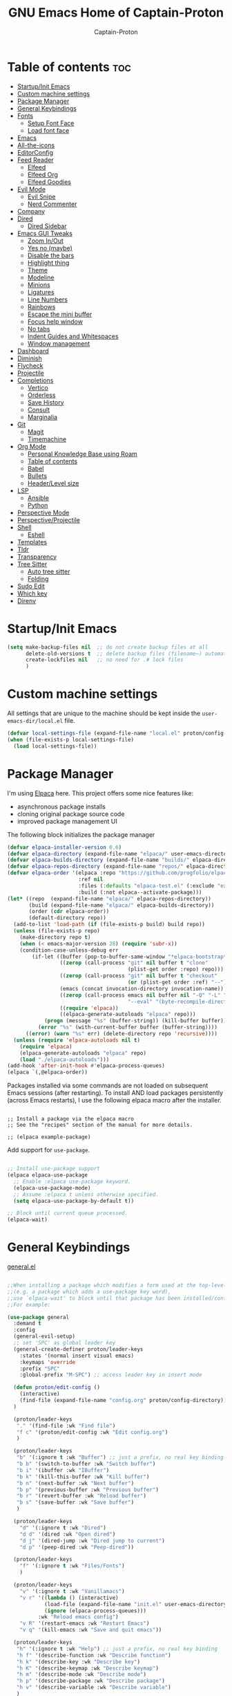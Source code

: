 #+title: GNU Emacs Home of Captain-Proton
#+author: Captain-Proton
#+startup: showeverything
#+startup: indent

* Table of contents :toc:
- [[#startupinit-emacs][Startup/Init Emacs]]
- [[#custom-machine-settings][Custom machine settings]]
- [[#package-manager][Package Manager]]
- [[#general-keybindings][General Keybindings]]
- [[#fonts][Fonts]]
  - [[#setup-font-face][Setup Font Face]]
  - [[#load-font-face][Load font face]]
- [[#emacs][Emacs]]
- [[#all-the-icons][All-the-icons]]
- [[#editorconfig][EditorConfig]]
- [[#feed-reader][Feed Reader]]
  - [[#elfeed][Elfeed]]
  - [[#elfeed-org][Elfeed Org]]
  - [[#elfeed-goodies][Elfeed Goodies]]
- [[#evil-mode][Evil Mode]]
  - [[#evil-snipe][Evil Snipe]]
  - [[#nerd-commenter][Nerd Commenter]]
- [[#company][Company]]
- [[#dired][Dired]]
  - [[#dired-sidebar][Dired Sidebar]]
- [[#emacs-gui-tweaks][Emacs GUI Tweaks]]
  - [[#zoom-inout][Zoom In/Out]]
  - [[#yes-no-maybe][Yes no (maybe)]]
  - [[#disable-the-bars][Disable the bars]]
  - [[#highlight-thing][Highlight thing]]
  - [[#theme][Theme]]
  - [[#modeline][Modeline]]
  - [[#minions][Minions]]
  - [[#ligatures][Ligatures]]
  - [[#line-numbers][Line Numbers]]
  - [[#rainbows][Rainbows]]
  - [[#escape-the-mini-buffer][Escape the mini buffer]]
  - [[#focus-help-window][Focus help window]]
  - [[#no-tabs][No tabs]]
  - [[#indent-guides-and-whitespaces][Indent Guides and Whitespaces]]
  - [[#window-management][Window management]]
- [[#dashboard][Dashboard]]
- [[#diminish][Diminish]]
- [[#flycheck][Flycheck]]
- [[#projectile][Projectile]]
- [[#completions][Completions]]
  - [[#vertico][Vertico]]
  - [[#orderless][Orderless]]
  - [[#save-history][Save History]]
  - [[#consult][Consult]]
  - [[#marginalia][Marginalia]]
- [[#git][Git]]
  - [[#magit][Magit]]
  - [[#timemachine][Timemachine]]
- [[#org-mode][Org Mode]]
  - [[#personal-knowledge-base-using-roam][Personal Knowledge Base using Roam]]
  - [[#table-of-contents][Table of contents]]
  - [[#babel][Babel]]
  - [[#bullets][Bullets]]
  - [[#headerlevel-size][Header/Level size]]
- [[#lsp][LSP]]
  - [[#ansible][Ansible]]
  - [[#python][Python]]
- [[#perspective-mode][Perspective Mode]]
- [[#perspectiveprojectile][Perspective/Projectile]]
- [[#shell][Shell]]
  - [[#eshell][Eshell]]
- [[#templates][Templates]]
- [[#tldr][Tldr]]
- [[#transparency][Transparency]]
- [[#tree-sitter][Tree Sitter]]
  - [[#auto-tree-sitter][Auto tree sitter]]
  - [[#folding][Folding]]
- [[#sudo-edit][Sudo Edit]]
- [[#which-key][Which key]]
- [[#direnv][Direnv]]

* Startup/Init Emacs

#+begin_src emacs-lisp
(setq make-backup-files nil  ;; do not create backup files at all
      delete-old-versions t  ;; delete backup files (filename~) automatically
      create-lockfiles nil   ;; no need for .# lock files
      )
#+end_src

* Custom machine settings

All settings that are unique to the machine should be kept inside the
=user-emacs-dir/local.el= file.

#+begin_src emacs-lisp
(defvar local-settings-file (expand-file-name "local.el" proton/config-directory))
(when (file-exists-p local-settings-file)
  (load local-settings-file))
#+end_src

* Package Manager

I'm using [[https://github.com/progfolio/elpaca][Elpaca]] here.
This project offers some nice features like:

- asynchronous package installs
- cloning original package source code
- improved package management UI

The following block initializes the package manager

#+begin_src emacs-lisp
(defvar elpaca-installer-version 0.6)
(defvar elpaca-directory (expand-file-name "elpaca/" user-emacs-directory))
(defvar elpaca-builds-directory (expand-file-name "builds/" elpaca-directory))
(defvar elpaca-repos-directory (expand-file-name "repos/" elpaca-directory))
(defvar elpaca-order '(elpaca :repo "https://github.com/progfolio/elpaca.git"
                       :ref nil
                       :files (:defaults "elpaca-test.el" (:exclude "extensions"))
                       :build (:not elpaca--activate-package)))
(let* ((repo  (expand-file-name "elpaca/" elpaca-repos-directory))
       (build (expand-file-name "elpaca/" elpaca-builds-directory))
       (order (cdr elpaca-order))
       (default-directory repo))
  (add-to-list 'load-path (if (file-exists-p build) build repo))
  (unless (file-exists-p repo)
    (make-directory repo t)
    (when (< emacs-major-version 28) (require 'subr-x))
    (condition-case-unless-debug err
        (if-let ((buffer (pop-to-buffer-same-window "*elpaca-bootstrap*"))
                 ((zerop (call-process "git" nil buffer t "clone"
                                       (plist-get order :repo) repo)))
                 ((zerop (call-process "git" nil buffer t "checkout"
                                       (or (plist-get order :ref) "--"))))
                 (emacs (concat invocation-directory invocation-name))
                 ((zerop (call-process emacs nil buffer nil "-Q" "-L" "." "--batch"
                                       "--eval" "(byte-recompile-directory \".\" 0 'force)")))
                 ((require 'elpaca))
                 ((elpaca-generate-autoloads "elpaca" repo)))
            (progn (message "%s" (buffer-string)) (kill-buffer buffer))
          (error "%s" (with-current-buffer buffer (buffer-string))))
      ((error) (warn "%s" err) (delete-directory repo 'recursive))))
  (unless (require 'elpaca-autoloads nil t)
    (require 'elpaca)
    (elpaca-generate-autoloads "elpaca" repo)
    (load "./elpaca-autoloads")))
(add-hook 'after-init-hook #'elpaca-process-queues)
(elpaca `(,@elpaca-order))
#+end_src

Packages installed via some commands are not loaded on subsequent Emacs sessions (after restarting).
To install AND load packages persistently (across Emacs restarts), I use the following elpaca macro after the installer.

#+begin_example

;; Install a package via the elpaca macro
;; See the "recipes" section of the manual for more details.

;; (elpaca example-package)
#+end_example

Add support for =use-package=.

#+begin_src emacs-lisp

;; Install use-package support
(elpaca elpaca-use-package
  ;; Enable :elpaca use-package keyword.
  (elpaca-use-package-mode)
  ;; Assume :elpaca t unless otherwise specified.
  (setq elpaca-use-package-by-default t))

;; Block until current queue processed.
(elpaca-wait)

#+end_src

* General Keybindings

[[https://github.com/noctuid/general.el][general.el]]

#+begin_src emacs-lisp

;;When installing a package which modifies a form used at the top-level
;;(e.g. a package which adds a use-package key word),
;;use `elpaca-wait' to block until that package has been installed/configured.
;;For example:

(use-package general
  :demand t
  :config
  (general-evil-setup)
  ;; set 'SPC' as global leader key
  (general-create-definer proton/leader-keys
    :states '(normal insert visual emacs)
    :keymaps 'override
    :prefix "SPC"
    :global-prefix "M-SPC") ;; access leader key in insert mode

  (defun proton/edit-config ()
    (interactive)
    (find-file (expand-file-name "config.org" proton/config-directory))
  )

  (proton/leader-keys
   "." '(find-file :wk "Find file")
   "f c" '(proton/edit-config :wk "Edit config.org")
   )

  (proton/leader-keys
   "b" '(:ignore t :wk "Buffer") ;; just a prefix, no real key binding
   "b b" '(switch-to-buffer :wk "Switch buffer")
   "b i" '(ibuffer :wk "IBuffer")
   "b k" '(kill-this-buffer :wk "Kill buffer")
   "b n" '(next-buffer :wk "Next buffer")
   "b p" '(previous-buffer :wk "Previous buffer")
   "b r" '(revert-buffer :wk "Reload buffer")
   "b s" '(save-buffer :wk "Save buffer")
   )

  (proton/leader-keys
    "d" '(:ignore t :wk "Dired")
    "d d" '(dired :wk "Open dired")
    "d j" '(dired-jump :wk "Dired jump to current")
    "d p" '(peep-dired :wk "Peep-dired"))

  (proton/leader-keys
    "f" '(:ignore t :wk "Files/Fonts")
    )

  (proton/leader-keys
    "v" '(:ignore t :wk "Vanillamacs")
    "v r" '((lambda () (interactive)
            (load-file (expand-file-name "init.el" user-emacs-directory))
            (ignore (elpaca-process-queues)))
          :wk "Reload emacs config")
    "v R" '(restart-emacs :wk "Restart Emacs")
    "v q" '(kill-emacs :wk "Save and quit emacs"))

  (proton/leader-keys
   "h" '(:ignore t :wk "Help") ;; just a prefix, no real key binding
   "h f" '(describe-function :wk "Describe function")
   "h k" '(describe-key :wk "Describe key")
   "h K" '(describe-keymap :wk "Describe keymap")
   "h m" '(describe-mode :wk "Describe mode")
   "h p" '(describe-package :wk "Describe package")
   "h v" '(describe-variable :wk "Describe variable")
   )

  (proton/leader-keys
   "m" '(:ignore t :wk "Org")
   "m l" '(org-insert-link :wk "Insert link")
   )

  (proton/leader-keys
   "e" '(:ignore t :wk "Evaluate/Eshell")
   "e b" '(eval-buffer :wk "Eval buffer")
   "e e" '(eval-expression :wk "Evaluate and elisp expression")
   "e r" '(eval-region :wk "Eval region")
   "e s" '(eshell :wk "Open Eshell")
   )

  (proton/leader-keys
   "o" '(:ignore t :wk "Open")
   "o d" '(dashboard-open :wk "Dashboard")
   )

  )
(elpaca-wait)
#+end_src

* Fonts

** Setup Font Face

#+begin_src emacs-lisp
(defvar proton/fixed-width-font "JetBrainsMono NF"
  "The font to use for monospaced (fixed width) text.")

(defvar proton/variable-width-font "Fira Sans"
  "The font to use for variable-pitch (document) text.")

(defun proton/load-default-fontaine-preset ()
  (interactive)
  (fontaine-set-preset 'regular))

(use-package fontaine
  :after evil
  :general
  (proton/leader-keys
    "f d" '(proton/load-default-fontaine-preset :wk "Set default font preset")
    "f f" '(fontaine-set-preset :wk "Set font preset")
    )
  :config
  (setq fontaine-presets
        '((regular
           :default-height 110
           :line-spacing 0.16)
          (feedreader
           :default-family "JetBrainsMono Nerd Font"
           :default-height 140
           :default-weight regular
           :line-spacing 0.12)
          (presentation
           :default-height 180
           :line-spacing 0.16)
          (t
           :default-family "JetBrainsMono Nerd Font"
           :default-height 100
           :default-weight regular
           :fixed-pitch-family "JetBrainsMono Nerd Font"
           :variable-pitch-family "Fira Sans"
           :variable-pitch-height 120
           :variable-pitch-weight regular
           :line-spacing nil)))
    )

;; Makes commented text and keywords italics.
;; This is working in emacsclient but not emacs.
;; Your font must have an italic face available.
(set-face-attribute 'font-lock-comment-face nil
            :slant 'italic)
(set-face-attribute 'font-lock-keyword-face nil
            :slant 'italic)
(elpaca-wait)
#+end_src

** Load font face

Load last used font preset.
This should be done after a theme was loaded.
The theme may override the font setting.

#+begin_src emacs-lisp
(require 'fontaine)
(setq fontaine-latest-state-file (locate-user-emacs-file "fontaine-latest-state.eld"))

;; The other side of `fontaine-restore-latest-preset'.
(add-hook 'kill-emacs-hook #'fontaine-store-latest-preset)

;; Recover last preset or fall back to desired style from
;; `fontaine-presets'.
(with-eval-after-load 'doom-themes
  (fontaine-set-preset (or (fontaine-restore-latest-preset) 'regular))
  )
#+end_src
* Emacs

#+begin_src emacs-lisp
(use-package emacs
  :elpaca nil
  :init
  ;; Add prompt indicator to `completing-read-multiple'.
  ;; We display [CRM<separator>], e.g., [CRM,] if the separator is a comma.
  (defun crm-indicator (args)
    (cons (format "[CRM%s] %s"
                  (replace-regexp-in-string
                   "\\`\\[.*?]\\*\\|\\[.*?]\\*\\'" ""
                   crm-separator)
                  (car args))
          (cdr args)))
  (advice-add #'completing-read-multiple :filter-args #'crm-indicator)

  ;; Do not allow the cursor in the minibuffer prompt
  (setq minibuffer-prompt-properties
        '(read-only t cursor-intangible t face minibuffer-prompt))
  (add-hook 'minibuffer-setup-hook #'cursor-intangible-mode)

  ;; Enable recursive minibuffers
  (setq enable-recursive-minibuffers t))
#+end_src

* All-the-icons

Icon set that can be used with dired and mode line.
Comes from [[https://github.com/domtronn/all-the-icons.el/tree/master][GitHub]].

#+begin_src emacs-lisp
(use-package all-the-icons
  :if (display-graphic-p))

(use-package all-the-icons-dired
  :hook (dired-mode . (lambda () (all-the-icons-dired-mode t))))
#+end_src

* EditorConfig

#+begin_quote
The EditorConfig project consists of a file format for defining coding styles and a collection of text editor plugins that enable editors to read the file format and adhere to defined styles.
#+end_quote

Taken from [[https://editorconfig.org/#overview][editorconfig.org]].
EditorConfig checks for a =.editorconfig= file inside the current directory of a file that is edited.
If none is found, it goes up the directory tree until a editorconfig with /root = true/ is found.
It then applies the style configured inside the editorconfig.
You can have multiple editorconfig files that are applied, as it stops only when the =root= advice is found.

#+begin_src emacs-lisp
(use-package editorconfig
  :config
  (editorconfig-mode 1))
#+end_src

* Feed Reader

** Elfeed

#+begin_src emacs-lisp
(use-package elfeed
  :after general
  :bind (:map elfeed-show-mode-map
         ([remap elfeed-kill-buffer] . evil-delete-buffer))
  :general
  (proton/leader-keys
    "o e" '(elfeed :wk "elfeed"))
  :config
  (setq elfeed-search-filter "@2-weeks-ago +unread")
  )

(with-eval-after-load 'elfeed
  (custom-set-faces
   '(elfeed-search-unread-title-face ((t :weight medium)))
   '(elfeed-search-title-face ((t :family "Vollkorn" :height 1.4)))
   )
  )

(add-hook 'elfeed-search-mode-hook
      (lambda ()
        (fontaine-set-preset 'feedreader)
        (display-line-numbers-mode 0)
        ))


(general-advice-add 'elfeed
            :before (lambda (&rest r) (persp-switch "elfeed")))
#+end_src


** Elfeed Org

#+begin_src emacs-lisp
(use-package elfeed-org
  :after elfeed
  :init
  (elfeed-org)
  (setq rmh-elfeed-org-files (list "~/Org/elfeed.org")))
#+end_src

** Elfeed Goodies

#+begin_src emacs-lisp
(use-package elfeed-goodies
  :after elfeed
  :config
  (elfeed-goodies/setup)
  (defun search-header/draw-wide (separator-left separator-right search-filter stats db-time)
    (let* ((update (format-time-string "%Y-%m-%d %H:%M:%S %z" db-time))
           (lhs (list
                 (powerline-raw (-pad-string-to "Date" (- 9 4)) 'powerline-active2 'l)
                 (funcall separator-left 'powerline-active2 'powerline-active1)
                 (powerline-raw (-pad-string-to "Feed" (- elfeed-goodies/feed-source-column-width 4)) 'powerline-active1 'l)
                 (funcall separator-left 'powerline-active1 'powerline-active2)
                 (powerline-raw (-pad-string-to "Tags" (- elfeed-goodies/tag-column-width 6)) 'powerline-active2 'l)
                 (funcall separator-left 'powerline-active2 'mode-line)
                 (powerline-raw "Subject" 'mode-line 'l)))
           (rhs (search-header/rhs separator-left separator-right search-filter stats update)))
      (concat (powerline-render lhs)
              (powerline-fill 'mode-line (powerline-width rhs))
              (powerline-render rhs))))
  (defun cp/elfeed-entry-line-draw (entry)
    "Print ENTRY to the buffer."
    (let* ((date (elfeed-search-format-date (elfeed-entry-date entry)))
           (title (or (elfeed-meta entry :title) (elfeed-entry-title entry) ""))
           (title-faces (elfeed-search--faces (elfeed-entry-tags entry)))
           (feed (elfeed-entry-feed entry))
           (feed-title
            (when feed
              (or (elfeed-meta feed :title) (elfeed-feed-title feed))))
           (tags (mapcar #'symbol-name (elfeed-entry-tags entry)))
           (tags-str (concat "[" (mapconcat 'identity tags ",") "]"))
           (title-width (- (window-width) elfeed-goodies/feed-source-column-width
                           elfeed-goodies/tag-column-width 4))
           (title-column (elfeed-format-column
                          title (elfeed-clamp
                                 elfeed-search-title-min-width
                                 title-width
                                 elfeed-search-title-max-width)
                          :left))
           (tag-column (elfeed-format-column
                        tags-str (elfeed-clamp (length tags-str)
                                               elfeed-goodies/tag-column-width
                                               elfeed-goodies/tag-column-width)
                        :left))
           (feed-column (elfeed-format-column
                         feed-title (elfeed-clamp elfeed-goodies/feed-source-column-width
                                                  elfeed-goodies/feed-source-column-width
                                                  elfeed-goodies/feed-source-column-width)
                         :left))
           )
      (if (>= (window-width) (* (frame-width) elfeed-goodies/wide-threshold))
          (progn
            ;; (insert (propertize entry-score 'face 'elfeed-search-feed-face) " ")
            (insert (propertize date 'face 'elfeed-search-date-face) " ")
            (insert (propertize feed-column 'face 'elfeed-search-feed-face) " ")
            (insert (propertize tag-column 'face 'elfeed-search-tag-face) " ")
            ;; (insert (propertize authors-column 'face 'elfeed-search-tag-face) " ")
            (insert (propertize title 'face title-faces 'kbd-help title))
            )
        (insert (propertize title 'face title-faces 'kbd-help title)))))
  (setq elfeed-search-print-entry-function 'cp/elfeed-entry-line-draw)
  )
#+end_src

* Evil Mode

[[https://github.com/emacs-evil/evil][Evil - extensible vi layer for emacs]]

#+begin_src emacs-lisp

;; Expands to: (elpaca evil (use-package evil :demand t))
;;(use-package evil :demand t)
(use-package evil
  :init  ;; tweak evil before loading it
  (setq evil-want-integration t)
  (setq evil-want-keybinding nil)  ;; do not load default evil keybindings
  (setq evil-vsplit-window-right t)
  (setq evil-split-window-below t)
  (evil-mode)
  (add-hook 'with-editor-mode-hook 'evil-insert-state)
  :config
  (evil-set-undo-system 'undo-redo)
  (proton/leader-keys
   "b N" '(evil-buffer-new :wk "Open a new empty buffer")
   "b k" '(evil-delete-buffer :wk "Evil delete buffer")
   )
)

(use-package evil-collection
  :after evil
  :config
  ;; Do not uncomment this unless you want to specify each and every mode
  ;; that evil-collection should works with.  The following line is here 
  ;; for documentation purposes in case you need it.  
  ;; (setq evil-collection-mode-list '(calendar dashboard dired ediff info magit ibuffer))
  (add-to-list 'evil-collection-mode-list '(help dashboard dired ibuffer)) ;; evilify help mode
  (evil-collection-init))

(use-package evil-tutor :after evil)
#+end_src

#+begin_src emacs-lisp
;; Using RETURN to follow links in Org/Evil 
;; Unmap keys in 'evil-maps if not done, (setq org-return-follows-link t) will not work
(with-eval-after-load 'evil-maps
  (define-key evil-motion-state-map (kbd "SPC") nil)
  (define-key evil-motion-state-map (kbd "RET") nil)
  (define-key evil-motion-state-map (kbd "TAB") nil))
#+end_src

Remap =:q= to close only the current buffer.

#+begin_src emacs-lisp
(global-set-key [remap evil-quit] 'evil-delete-buffer)
#+end_src

** Evil Snipe

#+begin_src emacs-lisp
(use-package evil-snipe
  :after evil
  :config
  (evil-snipe-override-mode 1))

(with-eval-after-load 'evil-maps
  (evil-define-key 'normal 'global (kbd "f") 'evil-snipe-f)
  (evil-define-key 'normal 'global (kbd "s") 'evil-snipe-s)
  (evil-define-key 'normal 'global (kbd "F") 'evil-snipe-F)
  (evil-define-key 'normal 'global (kbd "S") 'evil-snipe-S))
#+end_src

** Nerd Commenter
A Nerd Commenter emulation, help you comment code efficiently.
For example, you can press “99,ci” to comment out 99 lines.

#+begin_src emacs-lisp
(use-package evil-nerd-commenter
  :after evil
  :bind
  ("M-/" . evilnc-comment-operator)
  :config
  (evilnc-default-hotkeys))
#+end_src

* Company

#+begin_quote
Company is a text completion framework for Emacs. The name stands for "complete anything". It uses pluggable back-ends and front-ends to retrieve and display completion candidates.
#+end_quote

Taken from [[https://company-mode.github.io/][company-mode]].

#+begin_src emacs-lisp
(use-package company
  :diminish
  :custom
  (company-minimum-prefix-length 1)
  (company-idle-delay 0.1)
  (company-global-modes '(not eshell-mode shell-mode))
  ;; Search other buffers with the same modes for completion instead of
  ;; searching all other buffers.
  (company-dabbrev-other-buffers t)
  (company-dabbrev-code-other-buffers t)
  ;; M-<num> to select an option according to its number.
  (company-show-numbers t)
  :config
  (setq company-idle-delay 0.1
        company-minimum-prefix-length 1)
  ;; Use company with text and programming modes.
  :hook ((text-mode . company-mode)
         (prog-mode . company-mode))
  )

(use-package company-box
  :after company
  :diminish
  :hook (company-mode . company-box-mode))
#+end_src

* Dired

Dired is the built-in file manager of emacs.

#+begin_src emacs-lisp
(use-package dired-open
  :after dired
  :config
  (setq dired-open-extensions '(("gif" . "sxiv")
                                ("jpg" . "sxiv")
                                ("png" . "sxiv")
                                ("mkv" . "vlc")
                                ("mp4" . "vlc"))))

(use-package peep-dired
  :after dired
  :hook (evil-normalize-keymaps . peep-dired-hook)
  :config
    (evil-define-key 'normal dired-mode-map (kbd "h") 'dired-up-directory)
    (evil-define-key 'normal dired-mode-map (kbd "l") 'dired-open-file) ; use dired-find-file instead if not using dired-open package
    (evil-define-key 'normal peep-dired-mode-map (kbd "j") 'peep-dired-next-file)
    (evil-define-key 'normal peep-dired-mode-map (kbd "k") 'peep-dired-prev-file)
)
#+end_src

** Dired Sidebar

Sidebar showing a filetree.
[[https://github.com/jojojames/dired-sidebar][Dired Sidebar on Github]].
Integrates well within emacs as dired is the base package.
Additional integration with magit, projectile and evil is great.

#+begin_src emacs-lisp
(use-package vscode-icon
  :commands (vscode-icon-for-file))
#+end_src

#+begin_src emacs-lisp
(use-package dired-sidebar
  :after dired
  :commands (dired-sidebar-toggle-sidebar)
  :init
  (add-hook 'dired-sidebar-mode-hook
            (lambda ()
              (display-line-numbers-mode 0)
              (unless (file-remote-p default-directory)
                (auto-revert-mode))
              ))
  (proton/leader-keys
    "d s" '(dired-sidebar-toggle-sidebar :wk "Dired sidebar"))
  :config
  (push 'toggle-window-split dired-sidebar-toggle-hidden-commands)
  (push 'rotate-windows dired-sidebar-toggle-hidden-commands)

  (setq dired-sidebar-subtree-line-prefix "  ")
  (setq dired-sidebar-theme 'vscode)
  (setq dired-sidebar-width 45)
  (setq dired-sidebar-use-term-integration t)
  (setq dired-sidebar-use-custom-font t)
  )
#+end_src


* Emacs GUI Tweaks

** Zoom In/Out

#+begin_src emacs-lisp
(setq text-scale-mode-step 1.05)
(defun proton/text-scale-reset ()
  (interactive)
  (text-scale-adjust 0))
(global-set-key (kbd "C-+") 'text-scale-increase)
(global-set-key (kbd "C--") 'text-scale-decrease)
(global-set-key (kbd "C-=") 'proton/text-scale-reset)
#+end_src

** Yes no (maybe)

Always use =y= and =n= instead of =yes= and =no= when emacs asks questions.
This is only available in emacs >= 29.

#+begin_src emacs-lisp
(setq use-short-answers t)
#+end_src

** Disable the bars

#+begin_src emacs-lisp
(menu-bar-mode -1)
(tool-bar-mode -1)
(scroll-bar-mode -1)
#+end_src

** Highlight thing

#+begin_src emacs-lisp
(defun proton/set-highlight-thing-colors ()
  (interactive)
  (set-face-background 'highlight-thing (doom-darken (doom-color 'highlight) 0.4))
  (set-face-foreground 'highlight-thing (doom-lighten (doom-color 'fg) 0.4)))

(use-package highlight-thing
  :init
  (global-highlight-thing-mode)
  :hook (highlight-thing-mode . proton/set-highlight-thing-colors)
  :config
  (setq highlight-thing-what-thing 'sexp) ;; sexp = symbol expression (https://en.wikipedia.org/wiki/S-expression)
  )
#+end_src

** Theme

#+begin_src emacs-lisp
(add-to-list 'custom-theme-load-path (expand-file-name (concat user-emacs-directory "themes/")))
(use-package doom-themes
  :config
  (setq doom-themes-enable-bold t    ; if nil, bold is universally disabled, t by default
        doom-themes-enable-italic t) ; if nil, italics is universally disabled, t by default
  ;; This is the default theme
  (load-theme 'doom-nord t))
#+end_src

** Modeline

#+begin_src emacs-lisp
(use-package doom-modeline
  :init (doom-modeline-mode 1)
  :config
  (setq doom-modeline-height 24      ;; sets modeline height
        doom-modeline-bar-width 5    ;; sets right bar width
        doom-modeline-persp-name t   ;; adds perspective name to modeline
        doom-modeline-persp-icon t   ;; adds folder icon next to persp name
        doom-modeline-minor-modes t  ;; show minor modes
    )
  ) 
#+end_src

** Minions

#+begin_quote
This package implements a nested menu that gives access to all known
minor modes (i.e., those listed in `minor-mode-list').
#+end_quote

Taken from [[https://github.com/tarsius/minions][GitHub]].

#+begin_src emacs-lisp
(use-package minions
  :config (minions-mode 1))
#+end_src

** Ligatures

Be sure to install any nerd fonts that include them ([[https://www.nerdfonts.com][nerdfonts.com]]).
After using the =fonts.yml= playbook, there should be at least one available.
The default font face of this emacs configuration needs one.

[[https://github.com/mickeynp/ligature.el][ligature.el on github]]

#+begin_src emacs-lisp
(use-package ligature
  :config
  ;; Enable all JetBrains Mono ligatures in programming modes
  (ligature-set-ligatures 'prog-mode '("-|" "-~" "---" "-<<" "-<" "--" "->" "->>" "-->" "///" "/=" "/=="
                                      "/>" "//" "/*" "*>" "***" "*/" "<-" "<<-" "<=>" "<=" "<|" "<||"
                                      "<|||" "<|>" "<:" "<>" "<-<" "<<<" "<==" "<<=" "<=<" "<==>" "<-|"
                                      "<<" "<~>" "<=|" "<~~" "<~" "<$>" "<$" "<+>" "<+" "</>" "</" "<*"
                                      "<*>" "<->" "<!--" ":>" ":<" ":::" "::" ":?" ":?>" ":=" "::=" "=>>"
                                      "==>" "=/=" "=!=" "=>" "===" "=:=" "==" "!==" "!!" "!=" ">]" ">:"
                                      ">>-" ">>=" ">=>" ">>>" ">-" ">=" "&&&" "&&" "|||>" "||>" "|>" "|]"
                                      "|}" "|=>" "|->" "|=" "||-" "|-" "||=" "||" ".." ".?" ".=" ".-" "..<"
                                      "..." "+++" "+>" "++" "[||]" "[<" "[|" "{|" "??" "?." "?=" "?:" "##"
                                      "###" "####" "#[" "#{" "#=" "#!" "#:" "#_(" "#_" "#?" "#(" ";;" "_|_"
                                      "__" "~~" "~~>" "~>" "~-" "~@" "$>" "^=" "]#"))
  ;; Enables ligature checks globally in all buffers. You can also do it
  ;; per mode with `ligature-mode'.
  (global-ligature-mode t))
#+end_src


** Line Numbers

#+begin_src emacs-lisp
(setq display-line-numbers-type 'relative)
(global-display-line-numbers-mode 1)
(global-visual-line-mode t)

;; Disable line numbers for some modes
(dolist (mode '(term-mode-hook
                dashboard-mode-hook
                eshell-mode-hook))
  (add-hook mode (lambda () (display-line-numbers-mode 0))))
#+end_src

** Rainbows

The delimiters add colors to paratheses.

#+begin_src emacs-lisp
(use-package rainbow-delimiters
  :hook (prog-mode . rainbow-delimiters-mode))
#+end_src

#+begin_src emacs-lisp
(use-package rainbow-mode
  :diminish
  :hook
  ((org-mode prog-mode) . rainbow-mode))
#+end_src

** Escape the mini buffer

You have to type escape three time to quit the mini buffer.
Decrease the amount to one.
/Hint: Use ~C-g~ to quit./

#+begin_src emacs-lisp
(global-set-key [escape] 'keyboard-escape-quit)
#+end_src

** Focus help window

#+begin_src emacs-lisp
(setq help-window-select t)
#+end_src

** No tabs

Don't use tabs! Never! Really!

#+begin_src emacs-lisp
;; Set default indentation to use spaces instead of tabs
(setq-default indent-tabs-mode nil)
#+end_src

** Indent Guides and Whitespaces

#+begin_src emacs-lisp
(use-package indent-bars
  :elpaca (:host github :repo "jdtsmith/indent-bars")
  :custom
  (indent-bars-treesit-support t)
  (indent-bars-no-descend-string nil)
  (indent-bars-treesit-ignore-blank-lines-types '("module"))
  (indent-bars-treesit-wrap '((python argument_list parameters ; for python, as an example
                                      list list_comprehension
                                      dictionary dictionary_comprehension
                                      parenthesized_expression subscript)))
  :hook ((prog-mode yaml-mode) . indent-bars-mode)
  :config
  (setq
    indent-bars-color '(highlight :face-bg t :blend 0.2)
    indent-bars-pattern "."
    indent-bars-width-frac 0.1
    indent-bars-pad-frac 0.1
    indent-bars-zigzag nil
    indent-bars-color-by-depth nil
    indent-bars-highlight-current-depth nil
    indent-bars-display-on-blank-lines nil)
  )
#+end_src

Show the whitespace characters tabs, spaces and trailing.
=face= is required to use them, see doc of =whitespace-style=.
The style is adjusted to match the used nord theme.

#+begin_src emacs-lisp
(use-package whitespace
  :elpaca nil
  :init
  (global-whitespace-mode)
  :config
  ;; Don't enable whitespace for.
  (setq-default whitespace-global-modes
                '(not shell-mode
                      help-mode
                      text-mode
                      magit-mode
                      magit-diff-mode
                      ibuffer-mode
                      dired-mode
                      occur-mode))
  (setq
    whitespace-style '(face tabs tab-mark spaces space-mark trailing))
  (custom-set-faces
   '(whitespace-space ((t (:foreground "#4c566a" :background unspecified)))))
  )
#+end_src

** Window management

#+begin_src emacs-lisp
(with-eval-after-load 'evil
  (proton/leader-keys
    "w" '(:ignore t :wk "Windows")
    "w c" '(evil-window-delete :wk "Close current window")
    "w v" '(evil-window-vsplit :wk "Split |")
    "w h" '(evil-window-split :wk "Split -")
    )
  )
#+end_src

* Dashboard

#+begin_src emacs-lisp
(use-package dashboard
  :init
  (setq initial-buffer-choice 'dashboard-open)
  (setq dashboard-set-heading-icons t)
  (setq dashboard-set-file-icons t)
  (setq dashboard-startup-banner 'logo) ;; use standard emacs logo as banner
  ;; (setq dashboard-startup-banner "/home/dt/.config/emacs/images/emacs-dash.png")  ;; use custom image as banner
  (setq dashboard-center-content t) ;; set to 't' for centered content
  (setq dashboard-items '((recents . 5)
                          (bookmarks . 3)
                          (projects . 5)
                          (registers . 3)))
  :custom
  (dashboard-modify-heading-icons '((recents . "file-text")
                                    (bookmarks . "book")))
  :config
  (dashboard-setup-startup-hook)
  (display-line-numbers-mode 0)
  )
#+end_src

* Diminish

#+begin_quote
This package implements hiding or abbreviation of the mode line displays (lighters) of minor-modes.
#+end_quote

Taken from [[https://github.com/myrjola/diminish.el][GitHub]].

So if you add =:diminish= to a =use-package= declaration, the minor mode is not displayed on the mode line.

#+begin_src emacs-lisp
(use-package diminish)
#+end_src

* Flycheck

#+begin_quote
Modern on-the-fly syntax checking extension for GNU Emacs.
#+end_quote

Taken from [[https://github.com/flycheck/flycheck][GitHub]].
Go to the [[https://www.flycheck.org/en/latest/languages.html][flycheck webpage]] to get info regarding support languages.

#+begin_src emacs-lisp
(use-package flycheck
  :defer t
  :diminish
  :config (global-flycheck-mode))
#+end_src

* Projectile

[[https://github.com/bbatsov/projectile][Projectile on GitHub]]

#+begin_quote
Projectile is a project interaction library for Emacs.
#+end_quote

#+begin_src emacs-lisp
(use-package projectile
  :ensure t
  :diminish
  :config
  (projectile-mode +1)
  (proton/leader-keys
    "p" '(:ignore t :wk "Project")
    "p d" '(projectile-discover-projects-in-search-path :wk "Discover projects")
    "p e" '(projectile-edit-dir-locals :wk "Edit project .dir-locals.el")
    "p i" '(projectile-invalidate-cache :wk "Invalidate project cache")
    "p p" '(projectile-switch-project :wk "Switch project")
    "p r" '(projectile-recentf :wk "Recent project files")
    "SPC" '(projectile-find-file :wk "Find file in project")
  )
)
#+end_src

* Completions

** Vertico

[[https://github.com/minad/vertico][Vertico on github]]

#+begin_quote
Vertico provides a performant and minimalistic vertical completion UI based on the default completion system.
#+end_quote

#+begin_src emacs-lisp
(use-package vertico
  :bind (:map minibuffer-local-map
              ("M-A" . marginalia-cycle))
  :diminish
  :bind (:map vertico-map
         ("C-j" . vertico-next)
         ("C-k" . vertico-previous)
         ("C-f" . vertico-exit)
         ("?" . minibuffer-completion-help)
         ("M-RET" . minibuffer-force-complete-and-exit)
         ("M-TAB" . minibuffer-complete)
         :map minibuffer-local-map
         ("C-h" . backward-kill-word))
  :custom
  (vertico-cycle t)
  :init
  (vertico-mode))
#+end_src

** Orderless

#+begin_src emacs-lisp
(use-package orderless
  :init
  (setq completion-styles '(orderless basic)
        completion-category-defaults nil
        completion-category-overrides '((file (styles partial-completion)))))
#+end_src

** Save History

#+begin_src emacs-lisp
(use-package savehist
  :elpaca nil  ;; built-in to emacs, no package manager required
  :init
  (savehist-mode))
#+end_src

** Consult

[[https://github.com/minad/consult][Consult on GitHub]]

#+begin_quote
Consult provides search and navigation commands based on the Emacs completion function completing-read.
#+end_quote

#+begin_src emacs-lisp
(use-package consult
  :diminish
  :config
  (proton/leader-keys
    "<" '(consult-buffer :wk "Consult buffer")
    "RET" '(consult-bookmark :wk "Consult bookmark")
    "f r" '(consult-recent-file :wk "Consult recent file")
    "m h" '(consult-org-heading :wk "Consult org heading")
    "s" '(:ignore t :wk "Search")
    "s r" '(consult-ripgrep :wk "Consult rg")
    "s g" '(consult-grep :wk "Consult grep")
    "s G" '(consult-git-grep :wk "Consult git grep")
    "s f" '(consult-find :wk "Consult find")
    "s F" '(consult-fd :wk "Consult fd")
    "s b" '(consult-line :wk "Consult line")
    "S" '(:ignore t :wk "Additional Search")
    "S y" '(consult-yank-from-kill-ring :wk "Consult yank from kill ring")
    "i" '(consult-imenu :wk "Consult imenu"))
  )
#+end_src

** Marginalia

[[https://github.com/minad/marginalia][Marginalia on GitHub]]

#+begin_src emacs-lisp
(use-package marginalia
  :after vertico
  :ensure t
  :custom
  (marginalia-annotators '(marginalia-annotators-heavy marginalia-annotators-light nil))
  :init
  (marginalia-mode))
#+end_src

* Git

** Magit

At the time of writing magit depends on =transient= and =seq gte 2.24=.
Emacs comes with seq 2.23 built-in.
Take a look at the github issues [[https://github.com/progfolio/elpaca/issues/216][216]] and [[https://github.com/progfolio/elpaca/issues/219][219]].

#+begin_src emacs-lisp
(defun +elpaca-unload-seq (e)
  (and (featurep 'seq) (unload-feature 'seq t))
  (elpaca--continue-build e))

;; You could embed this code directly in the reicpe, I just abstracted it into a function.
(defun +elpaca-seq-build-steps ()
  (append (butlast (if (file-exists-p (expand-file-name "seq" elpaca-builds-directory))
                       elpaca--pre-built-steps elpaca-build-steps))
          (list '+elpaca-unload-seq 'elpaca--activate-package)))

(use-package seq
  :elpaca `(seq :build ,(+elpaca-seq-build-steps)))
#+end_src

The git client for emacs.

#+begin_src emacs-lisp
(use-package magit
  :init
  ;; Do not call on :config as this block
  ;; is executed after opening magit
  (proton/leader-keys
    "g" '(:ignore t :wk "Git")
    "g g" '(magit :wk "Open magit buffer")
  )
  :commands
  (magit-status magit-get-current-branch)
  :custom
  (magit-display-buffer-function #'magit-display-buffer-same-window-except-diff-v1)
  )
#+end_src

** Timemachine

git-timemachine is a program that allows you to move backwards and forwards through a file’s commits.  ‘SPC g t’ will open the time machine on a file if it is in a git repo.  Then, while in normal mode, you can use ‘CTRL-j’ and ‘CTRL-k’ to move backwards and forwards through the commits.

#+begin_src emacs-lisp
(use-package git-timemachine
  :init
  (proton/leader-keys
    "g t" '(git-timemachine-toggle :wk "Toggle git timemachine")
  )
  :hook (evil-normalize-keymaps . git-timemachine-hook)
  :config
  (evil-define-key 'normal git-timemachine-mode-map (kbd "C-j") 'git-timemachine-show-previous-revision)
  (evil-define-key 'normal git-timemachine-mode-map (kbd "C-k") 'git-timemachine-show-next-revision)
)
#+end_src

* Org Mode

#+begin_src emacs-lisp
(setq org-return-follows-link t)
(setq org-hide-emphasis-markers t)

(use-package org
  :elpaca nil
  :init
  (proton/leader-keys
    "m" '(:ignore t :wk "Org")
    "m e" '(org-edit-special :wk "Org edit special")
    )
  :config
  ;; This is considered highly unsafe!
  ;; But confirm again and again does lead to the same issue
  (setq org-confirm-babel-evaluate nil)
  )
#+end_src

If you use `org' and don't want your org files in the default location below,
change `org-directory'. It must be set before org loads!

#+begin_src emacs-lisp
(defvar proton/org-notes-dir (file-truename "~/Org/notes")
  "Directory containing all my org notes files")
(setq org-directory proton/org-notes-dir
      org-agenda-files (list proton/org-notes-dir))
#+end_src

Anything else at the moment can be set after org was loaded.

#+begin_src emacs-lisp
(with-eval-after-load 'org
  (setq org-log-done 'time
    org-todo-keywords
    '((sequence
       "DOING(o)"           ; Things that are currently in work (work in progress)
       "TODO(t)"            ; Backlog items in kanban that should be executed
       "WAIT(w)"            ; A task that can not be set as DOING
       "|"                  ; Separate active and inactive items
       "DONE(d)"            ; Finished work ... yeah
       "CANCELLED(c@)"))    ; Cancelled things :(
    org-todo-repeat-to-state "TODO"
    org-ellipsis " ▾"
    org-hide-emphasis-markers t
    org-superstar-headline-bullets-list '("⁖" "◉" "○" "✸" "✿"))
   (define-key org-src-mode-map (kbd "C-c C-c") 'org-edit-src-exit)
  )
#+end_src

** Personal Knowledge Base using Roam

Create the ~$HOME/Org/roam~ directory if it does not exists.
This directory will be used as ~org-roam-directory~.

#+begin_src emacs-lisp
(use-package org-roam
  :after org
  :general
  (proton/leader-keys
    "m r" '(:ignore t :wk "Roam")
    "m r f" '(org-roam-node-find :wk "Find node")
    "m r i" '(org-roam-node-insert :wk "Insert node")
    )
  :config
  (setq proton/org-roam-home (format "%s/Org/roam" (getenv "HOME")))
  (when (not (file-directory-p proton/org-roam-home))
    (make-directory proton/org-roam-home 'parents))

  (setq org-roam-directory (file-truename proton/org-roam-home))
  (org-roam-db-autosync-mode)
  )

(defun proton/open-org-roam-perspective ()
    (interactive)
    (persp-switch "org-roam")
  )
(dolist (f '(org-roam-node-find org-roam-node-insert))
  (general-advice-add f :before #'proton/open-org-roam-perspective))
#+end_src

** Table of contents

Enable table of contents for org-mode and markdown-mode.

#+begin_src emacs-lisp
(use-package toc-org
  :commands toc-org-enable
  :init
  (add-hook 'org-mode-hook 'toc-org-enable)
  ;; enable in markdown, too
  (add-hook 'markdown-mode-hook 'toc-org-mode)
  )
#+end_src

** Babel

#+begin_src emacs-lisp
(with-eval-after-load 'org
  (org-babel-do-load-languages
   'org-babel-load-languages
   '((emacs-lisp . t)
     (python . t)
     (shell . t)
     (makefile . t)
     (plantuml . t)
     (js . t)
     (sql . t)
     (sqlite . t)
     ;; Add more languages as needed
     )))

  (setq org-src-fontify-natively t) ; Enable syntax highlighting in source blocks
#+end_src

** Bullets

By default emacs displays asterisks in org-mode for headers.
These can be adjusted by using =org-bullets=.
In addition the =org-indent-mode= is activated to automatically indent the content under a heading.

#+begin_src emacs-lisp
(add-hook 'org-mode-hook 'org-indent-mode)
(use-package org-bullets)
(add-hook 'org-mode-hook (lambda () (org-bullets-mode 1)))
#+end_src

** Header/Level size

#+begin_src emacs-lisp
(require 'org-faces)

;; Make sure certain org faces use the fixed-pitch face when variable-pitch-mode is on
(set-face-attribute 'org-block nil
            :foreground 'unspecified
            :font proton/fixed-width-font
            :height 1.0
            :weight 'light)
#+end_src

#+begin_src emacs-lisp
(defun proton/org-colors-nord ()
  "Enable Nord colors for Org headers."
  (interactive)
  (dolist
      (face
       '((org-level-1 1.7 "#81a1c1" bold)
         (org-level-2 1.6 "#b48ead" bold)
         (org-level-3 1.5 "#a3be8c" semi-bold)
         (org-level-4 1.4 "#ebcb8b" normal)
         (org-level-5 1.3 "#bf616a" light)
         (org-level-6 1.2 "#88c0d0" light)
         (org-level-7 1.1 "#81a1c1" light)
         (org-level-8 1.0 "#b48ead" light)))
    (let ((face-name (car face))
          (height (nth 1 face))
          (foreground (nth 2 face))
          (weight (nth 3 face)))

      (set-face-attribute (car face) nil
                          :family proton/variable-width-font
                          :height height
                          :foreground foreground
                          :weight weight)
    )
  )
  (set-face-attribute 'org-table nil
                      :family proton/fixed-width-font
                      :weight 'normal
                      :height 1.0
                      :foreground "#88c0d0")
  )
(with-eval-after-load 'org
  (add-hook 'org-mode-hook 'proton/org-colors-nord))
#+end_src

#+begin_src emacs-lisp
(setq org-src-preserve-indentation t)
#+end_src

* LSP

#+begin_quote
The Language Server protocol is used between a tool (the client) and a language smartness provider (the server) to integrate features like auto complete, go to definition, find all references and alike into the tool
#+end_quote

-- [[https://microsoft.github.io/language-server-protocol/specifications/specification-current/][official Language Server Protocol specification]]

Take a look at [[https://langserver.org/][langserver.org]]

#+begin_src emacs-lisp
(use-package lsp-mode
  :init
  ;; set prefix for lsp-command-keymap (few alternatives - "C-l", "C-c l")
  (setq lsp-keymap-prefix "C-c l")
  :hook ((lsp-mode . lsp-enable-which-key-integration)
         (bash-ts-mode . lsp))
  :commands (lsp lsp-deferred)
  :config
  (setq lsp-enable-snippet nil)
  :general
  (proton/leader-keys
    "c" '(:ignore t :wk "Code")
    "c c" '(recompile :wk "Recompile")
    "c f" '(lsp-format-region :wk "Format region")
    "c F" '(lsp-format-buffer :wk "Format buffer")
    )
  )

;; The path to lsp-mode needs to be added to load-path as well as the
;; path to the `clients' subdirectory.
(add-to-list 'load-path (expand-file-name "lib/lsp-mode" user-emacs-directory))
(add-to-list 'load-path (expand-file-name "lib/lsp-mode/clients" user-emacs-directory))
#+end_src

#+begin_src emacs-lisp
(use-package lsp-ui
  :commands lsp-ui-mode
  :bind (:map lsp-ui-mode-map
              ("C-c d" . lsp-ui-doc-toggle))
  :general
  (proton/leader-keys
    "c d" '(lsp-ui-doc-show :wk "Document that")
    "c D" '(lsp-ui-doc-show :wk "Close doc")
    )
  :config
  (setq lsp-ui-doc-position 'at-point)
  )
#+end_src

** Ansible

#+begin_src emacs-lisp
(use-package ansible
  :hook ((yaml-ts-mode . ansible)
         (ansible . ansible-auto-decrypt-encrypt))
  :config
  (setq ansible-section-face 'font-lock-variable-name-face
        ansible-task-label-face 'font-lock-doc-face
        ansible-vault-password-file nil)
  )
(use-package ansible-doc)
(use-package jinja2-mode
  :mode "\\.j2$"
  )

(use-package yaml-mode
  :hook ((yaml-ts-mode . lsp-deferred)
         (yaml-ts-mode . company-mode))
  )
#+end_src

** Python

#+begin_src emacs-lisp
(use-package python
  :elpaca nil
  :hook ((python-ts-mode . lsp-deferred))
  )
#+end_src

* Perspective Mode

#+begin_src emacs-lisp
(use-package perspective
  :ensure t
  :custom
  (persp-mode-prefix-key (kbd "C-<tab>"))
  (persp-sort 'created)
  (doom-modeline-display-default-persp-name t)
  :init
  (persp-mode)
  :config
  (proton/leader-keys
    "TAB" '(:ignore t :wk "Perspective")
    "<" '(persp-switch-to-buffer* :wk "Switch buffer")
    "TAB r" '(persp-rename :wk "Rename perspective")
    "TAB s" '(persp-switch :wk "Create/Switch perspective")
    "TAB n" '(persp-next :wk "Next perspective")
    "TAB p" '(persp-prev :wk "Previous perspective")
    "TAB q" '(persp-kill :wk "Kill perspective")
    "TAB k" '(persp-remove-buffer :wk "Remove buffer from perspective")
    "TAB a" '(persp-add-buffer :wk "Add buffer to perspective")
    "TAB A" '(persp-set-buffer :wk "Set buffer to perspective")

    "TAB 1" '((lambda () (interactive) (persp-switch-by-number 1)) :wk "Switch to perspective 1")
    "TAB 2" '((lambda () (interactive) (persp-switch-by-number 2)) :wk "Switch to perspective 2")
    "TAB 3" '((lambda () (interactive) (persp-switch-by-number 3)) :wk "Switch to perspective 3")
    "TAB 4" '((lambda () (interactive) (persp-switch-by-number 4)) :wk "Switch to perspective 4")
    "TAB 5" '((lambda () (interactive) (persp-switch-by-number 5)) :wk "Switch to perspective 5")
    "TAB 6" '((lambda () (interactive) (persp-switch-by-number 6)) :wk "Switch to perspective 6")
    "TAB 7" '((lambda () (interactive) (persp-switch-by-number 7)) :wk "Switch to perspective 7")
    "TAB 8" '((lambda () (interactive) (persp-switch-by-number 8)) :wk "Switch to perspective 8")
    "TAB 9" '((lambda () (interactive) (persp-switch-by-number 9)) :wk "Switch to perspective 9")
    "TAB 0" '((lambda () (interactive) (persp-switch-by-number 10)) :wk "Switch to perspective 10")
    )
  )
#+end_src

* Perspective/Projectile

Integrate =perspective.el= with =projectile= so that opened projects get their own perspective.

Take a look at the [[https://github.com/bbatsov/persp-projectile][Github]] project.

#+begin_src emacs-lisp
(use-package persp-projectile
  :ensure t
  :init
  (proton/leader-keys
    "p p" '(projectile-persp-switch-project :wk "Switch project"))
  )
#+end_src

* Shell

The terminal emulator of choice is =wezterm=, =zsh= the shell and =oh-my-zsh= the framework.
The prompt is =starship.rs=.

** Eshell

Reasons to give eshell a chance:

#+begin_quote
- No need for pagers like less. You won't ever re-run a long-output command by appending | less to it.
- Little need for output filtering (the sed, grep, awk black-magic): output the result to an Emacs buffer, use some Lisp functions, use Evil ex commands, iedit, helm-moccur or multiple-cursors...
- Eshell supports TRAMP! Which means you don't have to put aside your powerful environment when switching to root or connecting to a remote host: all the power of your Emacs can be used anywhere, the shell included.
#+end_quote

Taken from [[https://www.reddit.com/r/emacs/comments/6y3q4k/yes_eshell_is_my_main_shell][reddit - Yes, Eshell is my main shell]].

#+begin_src emacs-lisp
(use-package eshell-syntax-highlighting
  :after esh-mode
  :config
  (eshell-syntax-highlighting-global-mode +1)
  )
(setq eshell-history-size 5000
      eshell-buffer-maximum-lines 5000
      eshell-hist-ignoredups t
      eshell-scroll-to-bottom-on-input t
      eshell-destroy-buffer-when-process-dies t
      eshell-visual-commands'("bash" "btm" "htop" "ssh" "top" "zsh"))
#+end_src

* Templates

#+begin_src emacs-lisp
;; Configure Tempel
(use-package tempel
  ;; Require trigger prefix before template name when completing.
  ;; :custom
  ;; (tempel-trigger-prefix "<")
  :init

  ;; Setup completion at point
  (defun tempel-setup-capf ()
    ;; Add the Tempel Capf to `completion-at-point-functions'.
    ;; `tempel-expand' only triggers on exact matches. Alternatively use
    ;; `tempel-complete' if you want to see all matches, but then you
    ;; should also configure `tempel-trigger-prefix', such that Tempel
    ;; does not trigger too often when you don't expect it. NOTE: We add
    ;; `tempel-expand' *before* the main programming mode Capf, such
    ;; that it will be tried first.
    (setq-local completion-at-point-functions
                (cons #'tempel-expand
                      completion-at-point-functions)))

  (add-hook 'org-mode-hook 'tempel-setup-capf)
  (add-hook 'conf-mode-hook 'tempel-setup-capf)
  (add-hook 'prog-mode-hook 'tempel-setup-capf)
  (add-hook 'text-mode-hook 'tempel-setup-capf)

  ;; Optionally make the Tempel templates available to Abbrev,
  ;; either locally or globally. `expand-abbrev' is bound to C-x '.
  ;; (add-hook 'prog-mode-hook #'tempel-abbrev-mode)
  ;; (global-tempel-abbrev-mode)
  :config

  (proton/leader-keys
   "t" '(:ignore t :wk "Templates")
   "t c" '(tempel-complete :wk "Complete")
   "t i" '(tempel-insert :wk "Insert")
   )
)

;; Optional: Add tempel-collection.
;; The package is young and doesn't have comprehensive coverage.
(use-package tempel-collection
  :after tempel)
#+end_src

* Tldr

Show some quick help if man pages are too long.

#+begin_src emacs-lisp
(use-package tldr
  :config
  (proton/leader-keys
    "s t" '(tldr :wk "Lookup tldr for command help"))
  )
#+end_src

Run the source block to execute tldr from the shell
#+begin_src sh :results output :var CMD=(read-string "Command: ")
tldr $CMD
#+end_src

* Transparency

Add transparent background for emacs windows.
This requires emacs >= 29.

#+begin_src emacs-lisp
;; (add-to-list 'default-frame-alist '(alpha-background . 95)) 
#+end_src

* Tree Sitter

Take a look at the [[https://tree-sitter.github.io/tree-sitter/#parsers][tree-sitter parsers list]].

#+begin_src emacs-lisp
(setq treesit-language-source-alist
   '((bash "https://github.com/tree-sitter/tree-sitter-bash")
     (css "https://github.com/tree-sitter/tree-sitter-css")
     (dockerfile "https://github.com/camdencheek/tree-sitter-dockerfile")
     (elisp "https://github.com/Wilfred/tree-sitter-elisp")
     (html "https://github.com/tree-sitter/tree-sitter-html")
     (json "https://github.com/tree-sitter/tree-sitter-json")
     (make "https://github.com/alemuller/tree-sitter-make")
     (markdown "https://github.com/ikatyang/tree-sitter-markdown")
     (org "https://github.com/milisims/tree-sitter-org")
     (python "https://github.com/tree-sitter/tree-sitter-python")
     (rust "https://github.com/tree-sitter/tree-sitter-rust")
     (sql "https://github.com/m-novikov/tree-sitter-sql")
     (toml "https://github.com/tree-sitter/tree-sitter-toml")
     (yaml "https://github.com/ikatyang/tree-sitter-yaml")
     ))

(dolist (lang treesit-language-source-alist)
  (unless (treesit-language-available-p (car lang))
    (treesit-install-language-grammar (car lang))))

(dolist (mapping
         '((bash-mode . bash-ts-mode)
           (css-mode . css-ts-mode)
           (html-mode . html-ts-mode)
           (json-mode . json-ts-mode)
           (makefile-mode . makefile-ts-mode)
           (python-mode . python-ts-mode)
           (yaml-mode . yaml-ts-mode)))
  (add-to-list 'major-mode-remap-alist mapping))
#+end_src

** Auto tree sitter

#+begin_src emacs-lisp
(use-package treesit-auto
  :custom
  (treesit-auto-install 'prompt)
  :config
  (treesit-auto-add-to-auto-mode-alist 'all)
  (global-treesit-auto-mode))
#+end_src

** Folding

At the time of writing ts-fold [[https://github.com/emacs-tree-sitter/ts-fold/issues/48][does not work using emacs >= 29]] with built-in tree-sitter.
There is a fork by [[https://github.com/abougouffa/treesit-fold][abougouffa]].
Will see how the discussion will go on, as folding could be very need for large json, yml, xml documents.

#+begin_src emacs-lisp
;; (use-package ts-fold
;;   :elpaca (:host github :repo "emacs-tree-sitter/ts-fold")
;;   :config
;;   (global-ts-fold-mode)
;;   )

;; (use-package ts-fold-indicators
;;   :elpaca (:host github :repo "emacs-tree-sitter/ts-fold")
;;   :config
;;   (global-ts-fold-indicators-mode)
;;   )
#+end_src

So at the moment =hideshow= is the choice to get folding to work.

#+begin_src emacs-lisp
(use-package hideshow
  :elpaca nil
  :commands (hs-toggle-hiding
             hs-hide-block
             hs-show-block
             hs-hide-level
             hs-show-all
             hs-hide-all)
  :config
  (defun proton/ensure-hideshow (&rest _)
    ;; Enable hideshow if it is not already active
    (unless (bound-and-true-p hs-minor-mode)
      (hs-minor-mode +1)))

  (defun proton/nxml-forward-element ()
    (let ((nxml-sexp-element-flag))
      (setq nxml-sexp-element-flag (not (looking-at "<!--")))
      (unless (looking-at outline-regexp)
        (condition-case nil
            (nxml-forward-balanced-item 1)
          (error nil)))))

  (add-to-list 'hs-special-modes-alist '(yaml-ts-mode "\\s-*\\_<\\(?:[^:]+\\)\\_>"
                         ""
                         "#"
                         nil nil))
  (add-to-list 'hs-special-modes-alist '(json-ts-mode "[[{]" "[]}]"))
  (add-to-list 'hs-special-modes-alist
        '(nxml-mode
          "<!--\\|<[^/>]>\\|<[^/][^>]*[^/]>"
          ""
          "<!--" ;; won't work on its own; uses syntax table
          (lambda (arg) (proton/nxml-forward-element))
          nil))

  (dolist (cmd '(hs-toggle-hiding
                 hs-hide-block
                 hs-show-block
                 hs-hide-level
                 hs-show-all
                 hs-hide-all))
    (advice-add cmd :before #'proton/ensure-hideshow))
  )
#+end_src

* Sudo Edit

#+begin_src emacs-lisp
(use-package sudo-edit
  :config
  (proton/leader-keys
    "f u" '(sudo-edit-find-file :wk "Sudo find file")
    "f U" '(sudo-edit :wk "Sudo edit file")
  )
)
#+end_src

* Which key

#+begin_src emacs-lisp

(use-package which-key
  :init
  (which-key-mode)
  :diminish
  :config
  (setq which-key-side-window-location 'bottom
    which-key-sort-order #'which-key-key-order-alpha
    which-key-sort-uppercase-first nil
    which-key-min-display-lines 6
    which-key-side-window-max-height 0.25
    which-key-idle-delay 0.3
    which-key-separator "  ")
  )
#+end_src

* Direnv

#+begin_quote
direnv is an extension for your shell. It augments existing shells with a new feature that can load and unload environment variables depending on the current directory.
#+end_quote

-- [[https://direnv.net][direnv.net]]

#+begin_src emacs-lisp
(use-package envrc
  :config
  (envrc-global-mode))
#+end_src
